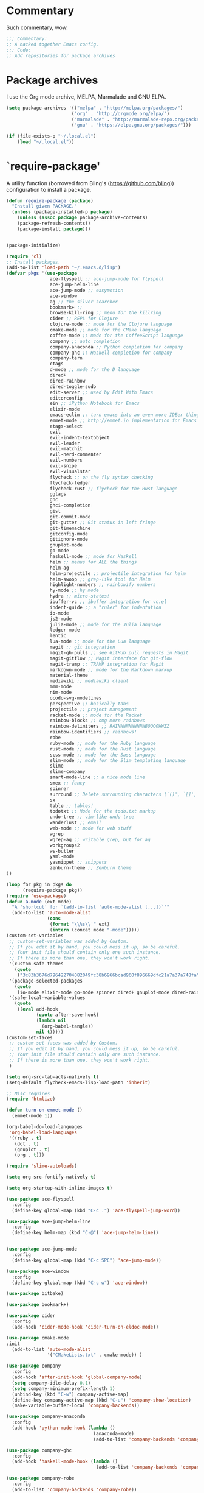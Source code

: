 * Commentary
Such commentary, wow.

#+begin_src emacs-lisp :tangle yes
;;; Commentary:
;; A hacked together Emacs config.
;;; Code:
;; Add repositories for package archives
#+end_src


* Package archives
  
I use the Org mode archive, MELPA, Marmalade and GNU ELPA.

#+begin_src emacs-lisp :tangle yes
(setq package-archives '(("melpa" . "http://melpa.org/packages/")
                        ("org" . "http://orgmode.org/elpa/")
                        ("marmalade" . "http://marmalade-repo.org/packages/")
                        ("gnu" . "https://elpa.gnu.org/packages/")))
#+end_src

#+BEGIN_SRC emacs-lisp :tangle yes
(if (file-exists-p "~/.local.el")
    (load "~/.local.el"))
#+END_SRC

* `require-package'

A utility function (borrowed from Bling's (https://github.com/bling)) configuration to install a package.
  
#+BEGIN_SRC emacs-lisp :tangle yes
(defun require-package (package)
  "Install given PACKAGE."
  (unless (package-installed-p package)
    (unless (assoc package package-archive-contents)
    (package-refresh-contents))
    (package-install package)))
#+END_SRC

#+BEGIN_SRC emacs-lisp :tangle yes

  (package-initialize)

  (require 'cl)
  ;; Install packages.
  (add-to-list 'load-path "~/.emacs.d/lisp")
  (defvar pkgs '(use-package
                  ace-flyspell ;; ace-jump-mode for flyspell
                  ace-jump-helm-line
                  ace-jump-mode ;; easymotion
                  ace-window
                  ag ;; the silver searcher
                  bookmark+ ;; 
                  browse-kill-ring ;; menu for the killring
                  cider ;; REPL for Clojure
                  clojure-mode ;; mode for the Clojure language
                  cmake-mode ;; mode for the CMake language
                  coffee-mode ;; mode for the CoffeeScript language
                  company ;; auto completion
                  company-anaconda ;; Python completion for company
                  company-ghc ;; Haskell completion for company
                  company-tern
                  ctags
                  d-mode ;; mode for the D language
                  dired+
                  dired-rainbow
                  dired-toggle-sudo
                  edit-server ;; used by Edit With Emacs
                  editorconfig
                  ein ;; iPython Notebook for Emacs
                  elixir-mode
                  emacs-eclim ;; turn emacs into an even more IDEer thing using eclim!
                  emmet-mode ;; http://emmet.io implementation for Emacs
                  etags-select
                  evil
                  evil-indent-textobject
                  evil-leader
                  evil-matchit
                  evil-nerd-commenter
                  evil-numbers
                  evil-snipe
                  evil-visualstar
                  flycheck ;; on the fly syntax checking
                  flycheck-ledger
                  flycheck-rust ;; flycheck for the Rust language
                  ggtags
                  ghc 
                  ghci-completion
                  gist
                  git-commit-mode
                  git-gutter ;; Git status in left fringe
                  git-timemachine
                  gitconfig-mode
                  gitignore-mode
                  gnuplot-mode
                  go-mode
                  haskell-mode ;; mode for Haskell
                  helm ;; menus for ALL the things
                  helm-ag
                  helm-projectile ;; projectile integration for helm
                  helm-swoop ;; grep-like tool for Helm
                  highlight-numbers ;; rainbowify numbers
                  hy-mode ;; hy mode
                  hydra ;; micro-states!
                  ibuffer-vc ;; ibuffer integration for vc.el
                  indent-guide ;; a "ruler" for indentation
                  io-mode
                  js2-mode
                  julia-mode ;; mode for the Julia language
                  ledger-mode
                  lentic
                  lua-mode ;; mode for the Lua language
                  magit ;; git integration
                  magit-gh-pulls ;; see GitHub pull requests in Magit
                  magit-gitflow ;; Magit interface for git-flow
                  magit-tramp ;; TRAMP integration for Magit
                  markdown-mode ;; mode for the Markdown markup
                  material-theme
                  mediawiki ;; mediawiki client
                  mmm-mode
                  nim-mode
                  ocodo-svg-modelines
                  perspective ;; basically tabs
                  projectile ;; project management
                  racket-mode ;; mode for the Racket 
                  rainbow-blocks ;; omg more rainbows
                  rainbow-delimiters ;; RAINNNNNNNNNNBOOOOWWZZ
                  rainbow-identifiers ;; rainbows!
                  robe
                  ruby-mode ;; mode for the Ruby language
                  rust-mode ;; mode for the Rust language
                  scss-mode ;; mode for the Sass language
                  slim-mode ;; mode for the Slim templating language
                  slime
                  slime-company
                  smart-mode-line ;; a nice mode line
                  smex ;; fancy
                  spinner
                  surround ;; Delete surrounding characters (`()', `[]', etc.).
                  sx
                  table ;; tables!
                  todotxt ;; Mode for the todo.txt markup
                  undo-tree ;; vim-like undo tree
                  wanderlust ;; email
                  web-mode ;; mode for web stuff
                  wgrep
                  wgrep-ag ;; writable grep, but for ag
                  workgroups2
                  ws-butler
                  yaml-mode
                  yasnippet ;; snippets
                  zenburn-theme ;; Zenburn theme
  ))

  (loop for pkg in pkgs do
        (require-package pkg))
  (require 'use-package)
  (defun a-mode (ext mode)
    "A 'shortcut' for `(add-to-list 'auto-mode-alist [...])`'"
    (add-to-list 'auto-mode-alist
                 (cons
                  (format "\\%s\\'" ext)
                  (intern (concat mode "-mode")))))
  (custom-set-variables
   ;; custom-set-variables was added by Custom.
   ;; If you edit it by hand, you could mess it up, so be careful.
   ;; Your init file should contain only one such instance.
   ;; If there is more than one, they won't work right.
   '(custom-safe-themes
     (quote
      ("3c83b3676d796422704082049fc38b6966bcad960f896669dfc21a7a37a748fa" "a27c00821ccfd5a78b01e4f35dc056706dd9ede09a8b90c6955ae6a390eb1c1e" default)))
   '(package-selected-packages
     (quote
      (io-mode elixir-mode go-mode spinner dired+ gnuplot-mode dired-rainbow dired-toggle-sudo slim-mode julia-mode cmake-mode ghci-completion web-mode company-tern ocodo-svg-modelines js2-mode d-mode ace-window ace-jump-helm-line ace-flyspell ace-jump-mode flycheck-ledger ledger-mode ctags lua-mode cider clojure-mode sx ws-butler ggtags mmm-mode evil-snipe yasnippet wanderlust smart-mode-line perspective helm-projectile nim-mode rainbow-delimiters indent-guide markdown-mode material-theme git-gutter coffee-mode emacs-eclim browse-kill-ring helm-ag bookmark+ ein helm-swoop projectile company-ghc company-anaconda hy-mode hydra racket-mode wgrep-ag wgrep mediawiki ibuffer-vc emmet-mode smex magit-tramp magit-gitflow magit-gh-pulls magit todotxt highlight-numbers surround zenburn-theme slime-company rust-mode flycheck-rust yaml-mode rainbow-blocks rainbow-identifiers robe gist edit-server workgroups2 ag scss-mode gitignore-mode git-timemachine gitconfig-mode git-commit-mode etags-select evil-matchit evil-indent-textobject editorconfig evil-nerd-commenter evil-visualstar evil-numbers evil-leader evil use-package)))
   '(safe-local-variable-values
     (quote
      ((eval add-hook
             (quote after-save-hook)
             (lambda nil
               (org-babel-tangle))
             nil t)))))
  (custom-set-faces
   ;; custom-set-faces was added by Custom.
   ;; If you edit it by hand, you could mess it up, so be careful.
   ;; Your init file should contain only one such instance.
   ;; If there is more than one, they won't work right.
   )

  (setq org-src-tab-acts-natively t)
  (setq-default flycheck-emacs-lisp-load-path 'inherit)

  ;; Misc requires
  (require 'htmlize)

  (defun turn-on-emmet-mode ()
    (emmet-mode 1))

  (org-babel-do-load-languages
   'org-babel-load-languages
   '((ruby . t)
     (dot . t)
     (gnuplot . t)
     (org . t)))

  (require 'slime-autoloads)

  (setq org-src-fontify-natively t)

  (setq org-startup-with-inline-images t)

  (use-package ace-flyspell
    :config
    (define-key global-map (kbd "C-c .") 'ace-flyspell-jump-word))

  (use-package ace-jump-helm-line
    :config
    (define-key helm-map (kbd "C-@") 'ace-jump-helm-line))


  (use-package ace-jump-mode
    :config
    (define-key global-map (kbd "C-c SPC") 'ace-jump-mode))

  (use-package ace-window
    :config
    (define-key global-map (kbd "C-c w") 'ace-window))

  (use-package bitbake)

  (use-package bookmark+)

  (use-package cider
    :config
    (add-hook 'cider-mode-hook 'cider-turn-on-eldoc-mode))

  (use-package cmake-mode
  :init
    (add-to-list 'auto-mode-alist
                 '("CMakeLists.txt" . cmake-mode)) )

  (use-package company
    :config
    (add-hook 'after-init-hook 'global-company-mode)
    (setq company-idle-delay 0.1)
    (setq company-minimum-prefix-length 1)
    (unbind-key (kbd "C-w") company-active-map)
    (define-key company-active-map (kbd "C-u") 'company-show-location)
    (make-variable-buffer-local 'company-backends))

  (use-package company-anaconda
    :config
    (add-hook 'python-mode-hook (lambda ()
                                  (anaconda-mode)
                                  (add-to-list 'company-backends 'company-anaconda))))

  (use-package company-ghc
    :config
    (add-hook 'haskell-mode-hook (lambda ()
                                   (add-to-list 'company-backends 'company-ghc))))

  (use-package company-robe
    :config
    (add-to-list 'company-backends 'company-robe))

  (use-package edit-server
    :config
    (when (string= (system-name) "linux-nyit.site") ;; home PC
      (edit-server-start)))

  (use-package editorconfig)

  (use-package emmet-mode
    :config
    (add-hook 'web-mode-hook 'turn-on-emmet-mode)
    (add-hook 'sgml-mode-hook 'turn-on-emmet-mode)
    (add-hook 'css-mode-hook 'turn-on-emmet-mode))

  (use-package evil
    :config
    (evil-mode 1)
    (evil-define-key 'normal global-map (kbd "}]") 'emmet-next-edit-point)
    (evil-define-key 'normal global-map (kbd "{[") 'emmet-prev-edit-point)
    (evil-define-key 'normal global-map (kbd "U") 'undo-tree-visualize)
    (use-package evil-nerd-commenter
      :config
      (define-key evil-normal-state-map "gci" 'evilnc-comment-or-uncomment-lines)
      (define-key evil-normal-state-map "gcl" 'evilnc-quick-comment-or-uncomment-to-the-line)
      (define-key evil-normal-state-map "gll" 'evilnc-quick-comment-or-uncomment-to-the-line)
      (define-key evil-normal-state-map "gcc" 'evilnc-copy-and-comment-lines)
      (define-key evil-normal-state-map "gcp" 'evilnc-comment-or-uncomment-paragraphs)
      (define-key evil-normal-state-map "gcr" 'comment-or-uncomment-region)
      (define-key evil-normal-state-map "gcv" 'evilnc-toggle-invert-comment-line-by-line)))

  (use-package flycheck
    :init
    (setq flycheck-check-syntax-automatically '(save mode-enabled))
    (setq flycheck-highlighting-mode 'symbols)
    (setq flycheck-indication-mode 'left-fringe))

  (use-package ggtags
    :config
    (add-hook 'prog-mode-hook 'ggtags-mode))

  (use-package git-gutter
    :config
    (global-git-gutter-mode 1)
    (git-gutter:linum-setup))


  (use-package haskell-mode
    :config
    (setq haskell-font-lock-symbols t)
    (add-hook 'haskell-mode-hook 'ghc-init)
    (add-hook 'haskell-mode-hook 'turn-on-haskell-indentation))

  (use-package helm
    :config
    (helm-mode 1)
    (helm-autoresize-mode 1))

  (use-package helm-projectile
    :config
    (global-set-key (kbd "C-c h") 'helm-projectile))

  (use-package ibuffer-vc
    :bind ("C-x C-b" . ibuffer)
    :init
    (require 'ibuffer-vc)
    :config
    (setq ibuffer-formats
          '((mark modified read-only vc-status-mini " "
                  (name 18 18 :left :elide)
                  " "
                  (size 9 -1 :right)
                  " "
                  (mode 16 16 :left :elide)
                  " "
                  (vc-status 16 16 :left)
                  " "
                  filename-and-process)))
    (add-hook 'ibuffer-hook
              (lambda ()
                (ibuffer-vc-set-filter-groups-by-vc-root))))
  (use-package indent-guide
    :config
    (indent-guide-global-mode 1))

  (use-package io-mode)


  (use-package js2-mode
    :init
    (a-mode ".js" "js2")
    (add-hook 'js2-mode-hook (lambda ()
                               (tern-mode t)
                               (add-to-list 'company-backends 'company-tern))))

  (use-package mediawiki)

  (use-package mmm-mode
    :config
    (mmm-add-classes
     '((markdown-latex
        :submode latex-mode
        :front "\\\\begin" ;; 2 blackslashes because of basedocument requiring 2 because of macro processing.
        :back "\\\\end")
       (markdown-erb
        :submode ruby-mode
        :front "<%"
        :back "%>")))
    (mmm-add-mode-ext-class 'markdown-mode "\\.md\\'" 'markdown-latex)
    (mmm-add-mode-ext-class 'markdown-mode "\\.mderb\\'" 'markdown-erb))

  (use-package projectile
    :config
    (projectile-global-mode))

  (use-package slime
    :config
    (add-hook 'slime-repl-mode-hook
              (lambda ()
                ;; my portable keyboard + VX Connectbot doesn't like M-p and M-n.
                (evil-define-key 'insert slime-repl-mode-map (kbd "C-p") 'slime-repl-previous-input)
                (evil-define-key 'insert slime-repl-mode-map (kbd "C-n") 'slime-repl-next-input)
                (evil-define-key 'normal slime-repl-mode-map (kbd "C-p") 'slime-repl-previous-input)
                (evil-define-key 'normal slime-repl-mode-map (kbd "C-n") 'slime-repl-next-input)))
    (slime-setup '(slime-fancy slime-repl slime-company)))

  (use-package smart-mode-line
    :config
  (setq sml/theme 'dark)
    (sml/setup))
   ;; modeline setup
  (use-package smex
    :bind ("M-x" . smex)
    :bind ("M-X" . smex-major-mode-commands))

  (use-package surround
    :config
    (global-surround-mode 1))

  (use-package todotxt)


  (use-package web-mode
    :init
    (a-mode ".phtml" "web")
    (a-mode ".tpl\\.php" "web")
    (a-mode ".[agj]sp" "web")
    (a-mode ".as[cp]x" "web")
    (a-mode ".erb" "web")
    (a-mode ".mustache" "web")
    (a-mode ".djhtml" "web")
    (a-mode ".ejs" "web")
    (a-mode ".html?" "web")
    (a-mode ".php" "web"))

  (use-package ws-butler
    :config
    (add-hook 'prog-mode-hook 'ws-butler-mode))

  (use-package yasnippet
    :config
    (yas-global-mode 1)
    (a-mode ".snip" "snippet")
    (define-key yas-minor-mode-map (kbd "C-c n") 'yas-next-field)
    (define-key yas-minor-mode-map (kbd "C-c p") 'yas-prev-field)
    (define-key yas-minor-mode-map (kbd "<tab>") nil)
    (define-key yas-minor-mode-map (kbd "TAB") nil)
    (define-key evil-insert-state-map (kbd "C-c RET") 'yas-expand))(require 'tramp)
  (require 'whitespace)

  (column-number-mode 1)

  (menu-bar-mode -1) ;; disabe menubar
  (tool-bar-mode -1) ;; disable toolbar
  (scroll-bar-mode -1) ;; disable scrollbar
  (global-linum-mode 1) ;; enable line numbers
  (require 'ctags)
  (setq ctags-command "/usr/bin/ctags-exuberant -e -R ")
  (setq vc-follow-symlinks t)

  ;; Haskell!
  (autoload 'ghc-init "ghc" nil t)

  (defun get-rnd-list (lst)
    "Get a random item from a list."
    (nth (random* (length lst)) lst))

  (defun random-color ()
    "Get a random color."
    (get-rnd-list '("blue" "red" "yellow" "pink")))

  (autoload 'wl "wl" "Wanderlust" t)
  (add-to-list 'auto-mode-alist 
               '(".wl" . emacs-lisp-mode)) 
  (a-mode ".md" "markdown")
  (a-mode ".markdown" "markdown")
  (a-mode ".mderb" "markdown")
  (a-mode ".mw" "mediawiki")
  (a-mode "Gemfile" "ruby")
  (a-mode "Guardfile" "ruby")
  (a-mode "Rakefile" "ruby")
  (a-mode ".ledger" "ledger")
  (add-to-list 'auto-mode-alist
               '("mutt-" . mail-mode)) ;; mutt temporary files

  ;; From Bling
  (defun my-evil-modeline-change (default-color)
    "changes the modeline color when the evil mode changes"
    (let ((color (cond ((evil-insert-state-p) '("#002233" . "#ffffff"))
                       ((evil-visual-state-p) '("#330022" . "#ffffff"))
                       ((evil-normal-state-p) default-color)
                       (t '("#440000" . "#ffffff")))))
      (set-face-background 'mode-line (car color))
      (set-face-foreground 'mode-line (cdr color))))

  (lexical-let ((default-color (cons (face-background 'mode-line)
                                     (face-foreground 'mode-line))))
    (add-hook 'post-command-hook (lambda () (my-evil-modeline-change default-color))))

  (use-package gl-conf-mode
    :config
    (add-to-list 'auto-mode-alist '("gitolite\\.conf\\'" .
                                    gl-conf-mode)))

  (electric-pair-mode 1)

  (require 'org)
  (define-key global-map (kbd "C-c l") 'org-store-link)
  (define-key global-map (kbd "C-c a") 'org-agenda)
  (setq org-log-done t)
  (setq org-directory "~/org")

  (add-hook 'after-init-hook 'global-flycheck-mode)
  (add-hook 'prog-mode-hook  'flyspell-prog-mode)
  (add-hook 'text-mode-hook  'flyspell-mode)
  (add-hook 'ruby-mode-hook 'robe-mode)
  (setq python-shell-interpreter "python3") ;; I use Python 3


  (setq slime-contribs '(slime-fancy))
  (setq inferior-lisp-program "clisp")

  ;; Yay material design.
  (load-theme 'material t)

  ;; Key bindings
  ;;(global-set-key (kbd "C-TAB") )
  (global-set-key (kbd "C-c C-c M-x") 'execute-extended-command)
  (global-set-key (kbd "C-c r") 'random-commit-message)

  (use-package evil-leader
    :config
    (evil-leader/set-leader "<SPC>") ;; space is my leader
    (global-evil-leader-mode 1)
    (evil-leader/set-key
      "p b" 'projectile-switch-to-buffer
      "p D" 'projectile-dired
      "p d" 'projectile-find-dir
      "p s" 'projectile-switch-project
      "p R" 'projectile-regenerate-tags
      "p j" 'projectile-find-tag
      "g t r" 'ctags-create-or-update-tags-table))

  (setq list-command-history-max 500)
  (setq-default indent-tabs-mode nil)

  (use-package undo-tree
    :config
    (setq undo-tree-auto-save-history 1)
    (setq undo-tree-history-directory-alist (quote (("." . "~/.emacs.d/undo/"))))
    (setq undo-tree-visualizer-diff t))

  (setq-default tab-width 2)

  (use-package scss-mode
    :config
    (setq scss-compile-at-save nil)
    (a-mode ".scss" "scss"))
  (use-package highlight-numbers
    :config
    (add-hook 'prog-mode-hook 'highlight-numbers-mode))
  (use-package rainbow-identifiers
    :config
    (add-hook 'prog-mode-hook 'rainbow-identifiers-mode))
  (use-package rainbow-delimiters
    :config
    (add-hook 'prog-mode-hook 'rainbow-delimiters-mode))

  ;; Misc functions
  (defun increment-number-at-point ()
    (interactive)
    (skip-chars-backward "0123456789")
    (or (looking-at "[0123456789]+")
        (error "No number at point"))
    (replace-match (number-to-string (1+ (string-to-number (match-string 0))))))

  (add-to-list 'imenu-generic-expression
               '("Used Packages"
                 "\\(^\\s-*(use-package +\\)\\(\\_<.+\\_>\\)" 2))


  (defun decrement-number-at-point ()
    (interactive)
    (skip-chars-backward "0123456789")
    (or (looking-at "[0123456789]+")
        (error "No number at point"))
    (replace-match (number-to-string (1- (string-to-number (match-string 0))))))

  (global-set-key (kbd "C-c +") 'increment-number-at-point)
  (global-set-key (kbd "C-c -") 'decrement-number-at-point)

  (require 'saveplace)
  (setq-default save-place t)

  (use-package ag
    :config
    (define-key ag-mode-map (kbd "k") nil)) ;; stop conflicts with evil


  (defun random-commit-message ()
    (interactive)
    (insert (get-rnd-list '("¯\\_(ツ)_/¯"
                            "I need to think of better commit messages."
                            "blah"))))

  (setq evil-snipe-auto-disable-substitute nil)
  (global-evil-snipe-mode 1)
  ;; This is your old M-x.
  (global-set-key (kbd "C-c C-c M-x") 'execute-extended-command)

  (eval-after-load 'flycheck '(require 'flycheck-ledger))

  (evil-define-key 'normal evil-snipe-mode-map "zA" 'evil-snipe-f)
  (evil-define-key 'normal evil-snipe-mode-map "]S" 'flyspell-goto-next-error)
  (define-key evil-normal-state-map (kbd "TAB") 'org-cycle)

  (add-hook 'mail-mode-hook 'auto-fill-mode)
  (defun foo-wl ()
    (when evil-mode (evil-change-state 'emacs)))

  (add-hook 'wl-hook 'foo-wl)
  (add-hook 'wl-folder-mode-hook 'foo-wl)
  (add-hook 'wl-summary-mode-hook 'foo-wl)
  (add-hook 'wl-message-mode-hook 'foo-wl)
  (add-hook 'mime-view-mode-hook 'foo-wl)

  (setq helm-display-header-line nil)
  (set-face-attribute 'helm-source-header nil :height 0.1)

  (use-package magit
    :config
    (setq magit-auto-revert-mode nil)
    (setq magit-last-seen-setup-instructions "1.4.0")

    (use-package magit-gitflow
      :config
      (add-hook 'magit-mode-hook 'turn-on-magit-gh-pulls)
      (add-hook 'magit-mode-hook 'turn-on-magit-gitflow)))

  (defun insert-shell-command (command)
    (interactive "scommand: ")
    (insert (shell-command-to-string command)))

  (define-key global-map (kbd "C-c C-g") 'insert-shell-command)

  (setq backup-directory-alist '(("." . "~/.emacs.d/backups")))
  (setq delete-old-versions -1)
  (setq version-control t)
  (setq vc-make-backup-files t)
  (setq auto-save-file-name-transforms '((".*" "~/.emacs.d/auto-save-list/" t)))
  (setq savehist-file "~/.emacs.d/savehist")
  (savehist-mode 1)
  (setq history-length t)
  (setq history-delete-duplicates t)
  (setq savehist-save-minibuffer-history 1)
  (setq savehist-additional-variables
        '(kill-ring
          search-ring
          regexp-search-ring))

  (add-hook 'python-mode-hook 'turn-on-eldoc-mode)
  (add-hook 'emacs-lisp-mode-hook 'turn-on-eldoc-mode)


  (electric-indent-mode 1)
  (show-paren-mode 1)

  (mouse-avoidance-mode 'banish)

  (setq evil-insert-state-cursor '((bar . 2) "blue")
        evil-visual-state-cursor '((bar . 5) "red")
        evil-normal-state-cursor '((hollow . 5) "white"))

  (setq initial-scratch-message
        (format ";; Emacs was started at %s"
                (format-time-string "%Y-%m-%dT%T")))

  (setq package-menu-async nil)
  (defun my/sort-sexps-in-region (beg end)
    "Can be handy for sorting out duplicates.
  Sorts the sexps from BEG to END. Leaves the point at where it
  couldn't figure things out (ex: syntax errors)."
    (interactive "r")
    (let ((input (buffer-substring beg end))
          list last-point form result)
      (save-restriction
        (save-excursion
          (narrow-to-region beg end)
          (goto-char (point-min))
          (setq last-point (point-min))
          (setq form t)
          (while (and form (not (eobp)))
            (setq form (ignore-errors (read (current-buffer))))
            (when form
              (add-to-list
               'list
               (cons
                (prin1-to-string form)
                (buffer-substring last-point (point))))
              (setq last-point (point))))
          (setq list (sort list (lambda (a b) (string< (car a) (car b)))))
          (delete-region (point-min) (point))
          (insert (mapconcat 'cdr list "\n"))))))

  (setq mmm-global-mode 'maybe)
  (provide 'init)
  ;;; init.el ends here

#+END_SRC
